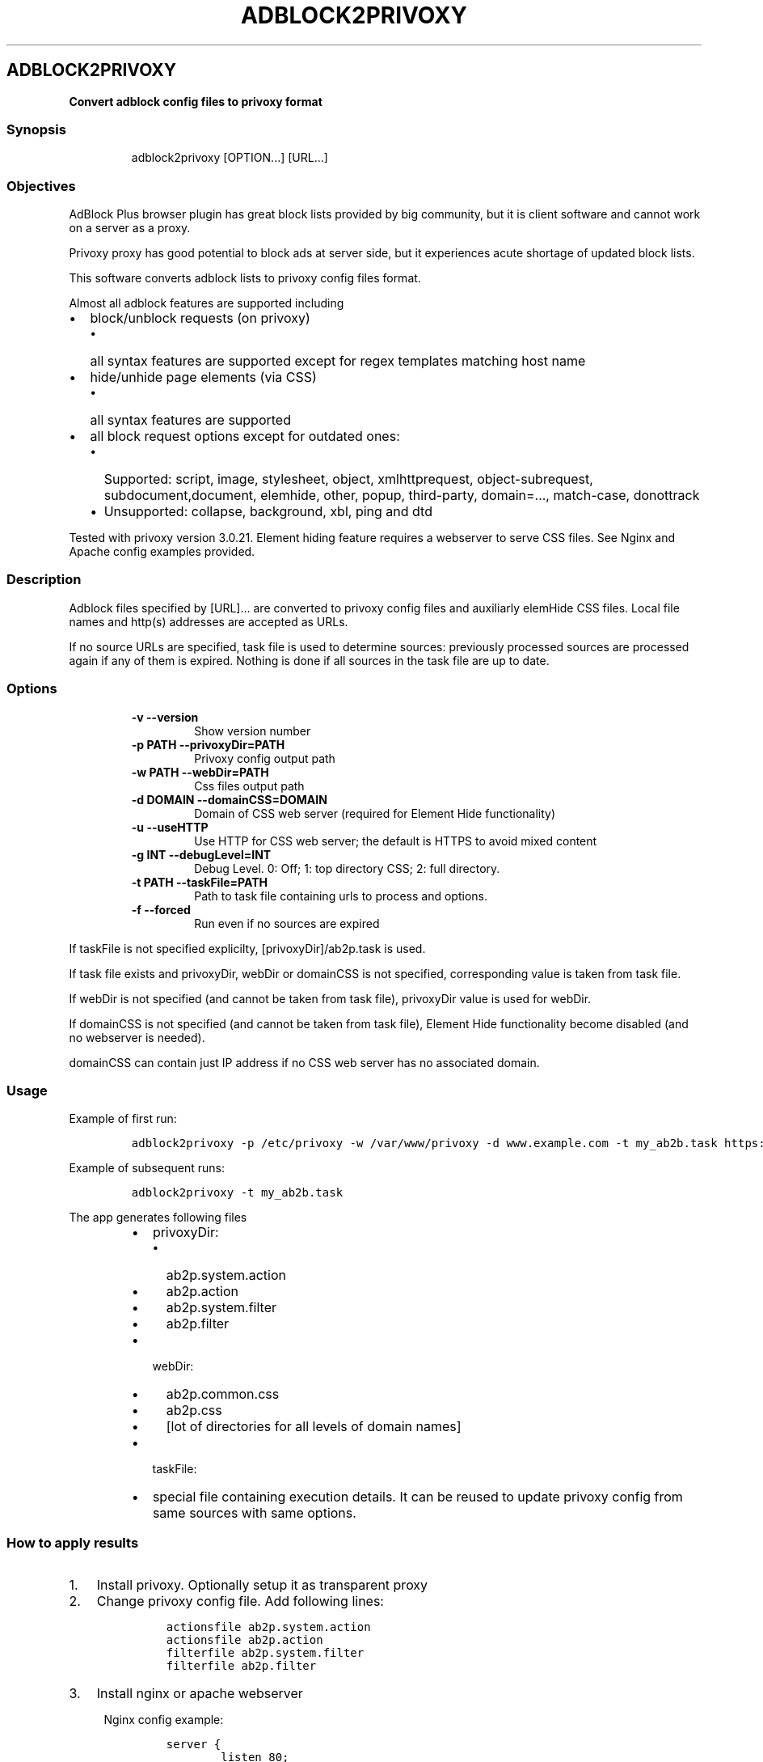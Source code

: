 .TH "ADBLOCK2PRIVOXY" "1" "2015\-02\-21" "adblock2privoxy 1.3.4" "General Commands Manual"
.SH ADBLOCK2PRIVOXY
.PP
\f[B]Convert adblock config files to privoxy format\f[]
.SS Synopsis
.RS
.PP
adblock2privoxy [OPTION...] [URL...]
.RE
.SS Objectives
.PP
AdBlock Plus browser plugin has great block lists provided by big
community, but it is client software and cannot work on a server as a
proxy.
.PP
Privoxy proxy has good potential to block ads at server side, but it
experiences acute shortage of updated block lists.
.PP
This software converts adblock lists to privoxy config files format.
.PP
Almost all adblock features are supported including
.IP \[bu] 2
block/unblock requests (on privoxy)
.RS 2
.IP \[bu] 2
all syntax features are supported except for regex templates matching
host name
.RE
.IP \[bu] 2
hide/unhide page elements (via CSS)
.RS 2
.IP \[bu] 2
all syntax features are supported
.RE
.IP \[bu] 2
all block request options except for outdated ones:
.RS 2
.IP \[bu] 2
Supported: script, image, stylesheet, object, xmlhttprequest,
object\-subrequest, subdocument,document, elemhide, other, popup,
third\-party, domain=..., match\-case, donottrack
.IP \[bu] 2
Unsupported: collapse, background, xbl, ping and dtd
.RE
.PP
Tested with privoxy version 3.0.21.
Element hiding feature requires a webserver to serve CSS files.
See Nginx and Apache config examples provided.
.SS Description
.PP
Adblock files specified by [URL]...
are converted to privoxy config files and auxiliarly elemHide CSS files.
Local file names and http(s) addresses are accepted as URLs.
.PP
If no source URLs are specified, task file is used to determine sources:
previously processed sources are processed again if any of them is
expired.
Nothing is done if all sources in the task file are up to date.
.SS Options
.RS
.TP
.B \-v \-\-version
Show version number
.RS
.RE
.TP
.B \-p PATH \-\-privoxyDir=PATH
Privoxy config output path
.RS
.RE
.TP
.B \-w PATH \-\-webDir=PATH
Css files output path
.RS
.RE
.TP
.B \-d DOMAIN \-\-domainCSS=DOMAIN
Domain of CSS web server (required for Element Hide functionality)
.RS
.RE
.TP
.B \-u \-\-useHTTP
Use HTTP for CSS web server; the default is HTTPS to avoid mixed content
.RS
.RE
.TP
.B \-g INT \-\-debugLevel=INT
Debug Level. 0: Off; 1: top directory CSS; 2: full directory.
.RS
.RE
.TP
.B \-t PATH \-\-taskFile=PATH
Path to task file containing urls to process and options.
.RS
.RE
.TP
.B \-f \-\-forced
Run even if no sources are expired
.RS
.RE
.RE
.PP
If taskFile is not specified explicilty, [privoxyDir]/ab2p.task is used.
.PP
If task file exists and privoxyDir, webDir or domainCSS is not
specified, corresponding value is taken from task file.
.PP
If webDir is not specified (and cannot be taken from task file),
privoxyDir value is used for webDir.
.PP
If domainCSS is not specified (and cannot be taken from task file),
Element Hide functionality become disabled (and no webserver is needed).
.PP
domainCSS can contain just IP address if no CSS web server has no
associated domain.
.SS Usage
.PP
Example of first run:
.IP
.nf
\f[C]
adblock2privoxy\ \-p\ /etc/privoxy\ \-w\ /var/www/privoxy\ \-d\ www.example.com\ \-t\ my_ab2b.task\ https://easylist\-downloads.adblockplus.org/easylist.txt\ https://easylist\-downloads.adblockplus.org/advblock.txt\ my_custom.txt
\f[]
.fi
.PP
Example of subsequent runs:
.IP
.nf
\f[C]
adblock2privoxy\ \-t\ my_ab2b.task
\f[]
.fi
.PP
The app generates following files
.RS
.IP \[bu] 2
privoxyDir:
.RS
.IP \[bu] 2
ab2p.system.action
.IP \[bu] 2
ab2p.action
.IP \[bu] 2
ab2p.system.filter
.IP \[bu] 2
ab2p.filter
.RE
.IP \[bu] 2
webDir:
.RS
.IP \[bu] 2
ab2p.common.css
.IP \[bu] 2
ab2p.css
.IP \[bu] 2
[lot of directories for all levels of domain names]
.RE
.IP \[bu] 2
taskFile:
.RE
.RS
.IP \[bu] 2
special file containing execution details.
It can be reused to update privoxy config from same sources with same
options.
.RE
.SS How to apply results
.IP "1." 3
Install privoxy.
Optionally setup it as transparent proxy
.IP "2." 3
Change privoxy config file.
Add following lines:
.RS 4
.IP
.nf
\f[C]
actionsfile\ ab2p.system.action
actionsfile\ ab2p.action
filterfile\ ab2p.system.filter
filterfile\ ab2p.filter
\f[]
.fi
.RE
.IP "3." 3
Install nginx or apache webserver
.RS 4
.PP
Nginx config example:
.IP
.nf
\f[C]
server\ {
\ \ \ \ \ \ \ \ listen\ 80;
\ \ \ \ \ \ \ \ #ab2p\ css\ domain\ name\ (optional,\ should\ be\ equal\ to\ domainCSS\ parameter)
\ \ \ \ \ \ \ \ server_name\ www.example.com;

\ \ \ \ \ \ \ \ #root\ =\ webDir\ parameter\ value\ 
\ \ \ \ \ \ \ \ root\ /var/www/privoxy;\ 

\ \ \ \ \ \ \ \ location\ ~\ ^/[^/.]+\\..+/ab2p.css$\ {
\ \ \ \ \ \ \ \ \ \ \	#\ first\ reverse\ domain\ names\ order
\	\	\	rewrite\ ^/([^/]*?)\\.([^/.]+)(?:\\.([^/.]+))?(?:\\.([^/.]+))?(?:\\.([^/.]+))?(?:\\.([^/.]+))?(?:\\.([^/.]+))?(?:\\.([^/.]+))?(?:\\.([^/.]+))?/ab2p.css$\ /$9/$8/$7/$6/$5/$4/$3/$2/$1/ab2p.css\ last;
\ \ \ \ \ \ \ \ }

\ \ \ \ \ \ \ \ location\ ~\ (^.*/+)[^/]+/+ab2p.css\ {
\ \ \ \ \ \ \ \ \ \ \	#\ then\ try\ to\ get\ CSS\ for\ current\ domain
\ \ \ \ \ \ \ \ \ \ \	#\ if\ it\ is\ unavailable\ \-\ get\ CSS\ for\ parent\ domain
\ \ \ \ \ \ \ \ \ \ \	try_files\ $uri\ $1ab2p.css;
\ \ \ \ \ \ \ \ }\ 
}
\f[]
.fi
.PP
Apache config example:
.IP
.nf
\f[C]
<VirtualHost\ *:80>
\ \ \ \ \ \ \ \ #ab2p\ css\ domain\ name\ (optional,\ should\ be\ equal\ to\ domainCSS\ parameter)
\ \ \ \ \ \ \ \ ServerName\ www.example.com\ 

\ \ \ \ \ \ \ \ #root\ =\ webDir\ parameter\ value\ 
\ \ \ \ \ \ \ \ DocumentRoot\ /var/www/privoxy


\ \ \ \ \ \ \ \ RewriteEngine\ on

\ \ \ \ \ \ \ \ #\ first\ reverse\ domain\ names\ order
\ \ \ \ \ \ \ \ RewriteRule\ ^/([^/]*?)\\.([^/.]+)(?:\\.([^/.]+))?(?:\\.([^/.]+))?(?:\\.([^/.]+))?(?:\\.([^/.]+))?(?:\\.([^/.]+))?(?:\\.([^/.]+))?(?:\\.([^/.]+))?/ab2p.css$\ /$9/$8/$7/$6/$5/$4/$3/$2/$1/ab2p.css\ [N]

\ \ \ \ \ \ \ \ #\ then\ try\ to\ get\ CSS\ for\ current\ domain
\ \ \ \ \ \ \ \ #\ if\ it\ is\ unavailable\ \-\ get\ CSS\ for\ parent\ domain
\ \ \ \ \ \ \ \ RewriteCond\ %{DOCUMENT_ROOT}/%{REQUEST_FILENAME}\ !\-f
\ \ \ \ \ \ \ \ RewriteRule\ (^.*/+)[^/]+/+ab2p.css$\ $1ab2p.css\ [N]
</VirtualHost>
\f[]
.fi
.RE
.IP "4)" 3
Find out abdlock config files to use.
Some download locations
.RS
.IP \[bu] 2
EasyList (https://easylist.adblockplus.org/en/)
.IP \[bu] 2
Russian AD list (https://code.google.com/p/ruadlist/)
.RE
.IP "5)" 3
Run adblock2privoxy providing privoxy dir, web dir, domain and adblock
input file urls
.IP "6)" 3
Restart privoxy and apache to load updated configs
.PP
Clone repository from <https://github.com/essandess/adblock2privoxy.git>
.SH AUTHORS
Alexey Zubritsky <adblock2privoxy\@zubr.me>, Steven Thomas Smith <steve.t.smith\@gmail.com>.
